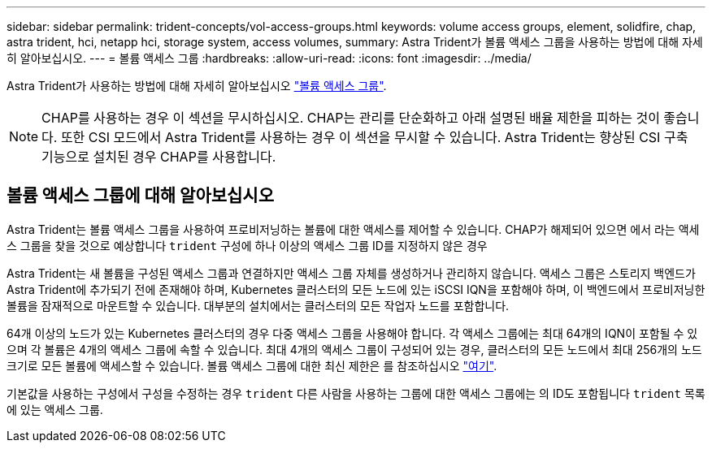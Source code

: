 ---
sidebar: sidebar 
permalink: trident-concepts/vol-access-groups.html 
keywords: volume access groups, element, solidfire, chap, astra trident, hci, netapp hci, storage system, access volumes, 
summary: Astra Trident가 볼륨 액세스 그룹을 사용하는 방법에 대해 자세히 알아보십시오. 
---
= 볼륨 액세스 그룹
:hardbreaks:
:allow-uri-read: 
:icons: font
:imagesdir: ../media/


[role="lead"]
Astra Trident가 사용하는 방법에 대해 자세히 알아보십시오 https://docs.netapp.com/us-en/element-software/concepts/concept_solidfire_concepts_volume_access_groups.html["볼륨 액세스 그룹"^].


NOTE: CHAP를 사용하는 경우 이 섹션을 무시하십시오. CHAP는 관리를 단순화하고 아래 설명된 배율 제한을 피하는 것이 좋습니다. 또한 CSI 모드에서 Astra Trident를 사용하는 경우 이 섹션을 무시할 수 있습니다. Astra Trident는 향상된 CSI 구축 기능으로 설치된 경우 CHAP를 사용합니다.



== 볼륨 액세스 그룹에 대해 알아보십시오

Astra Trident는 볼륨 액세스 그룹을 사용하여 프로비저닝하는 볼륨에 대한 액세스를 제어할 수 있습니다. CHAP가 해제되어 있으면 에서 라는 액세스 그룹을 찾을 것으로 예상합니다 `trident` 구성에 하나 이상의 액세스 그룹 ID를 지정하지 않은 경우

Astra Trident는 새 볼륨을 구성된 액세스 그룹과 연결하지만 액세스 그룹 자체를 생성하거나 관리하지 않습니다. 액세스 그룹은 스토리지 백엔드가 Astra Trident에 추가되기 전에 존재해야 하며, Kubernetes 클러스터의 모든 노드에 있는 iSCSI IQN을 포함해야 하며, 이 백엔드에서 프로비저닝한 볼륨을 잠재적으로 마운트할 수 있습니다. 대부분의 설치에서는 클러스터의 모든 작업자 노드를 포함합니다.

64개 이상의 노드가 있는 Kubernetes 클러스터의 경우 다중 액세스 그룹을 사용해야 합니다. 각 액세스 그룹에는 최대 64개의 IQN이 포함될 수 있으며 각 볼륨은 4개의 액세스 그룹에 속할 수 있습니다. 최대 4개의 액세스 그룹이 구성되어 있는 경우, 클러스터의 모든 노드에서 최대 256개의 노드 크기로 모든 볼륨에 액세스할 수 있습니다. 볼륨 액세스 그룹에 대한 최신 제한은 를 참조하십시오 https://docs.netapp.com/us-en/element-software/concepts/concept_solidfire_concepts_volume_access_groups.html["여기"^].

기본값을 사용하는 구성에서 구성을 수정하는 경우 `trident` 다른 사람을 사용하는 그룹에 대한 액세스 그룹에는 의 ID도 포함됩니다 `trident` 목록에 있는 액세스 그룹.
